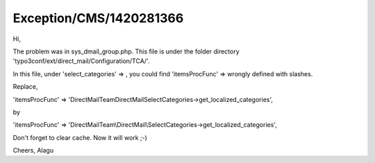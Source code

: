 .. _firstHeading:

Exception/CMS/1420281366
========================

Hi,

The problem was in sys_dmail_group.php. This file is under the folder
directory 'typo3conf/ext/direct_mail/Configuration/TCA/'.

In this file, under 'select_categories' => , you could find
'itemsProcFunc' => wrongly defined with slashes.

Replace,

'itemsProcFunc' =>
'\DirectMailTeam\DirectMail\SelectCategories->get_localized_categories',

by

'itemsProcFunc' =>
'DirectMailTeam\\DirectMail\\SelectCategories->get_localized_categories',

Don't forget to clear cache. Now it will work ;-)

Cheers, Alagu
